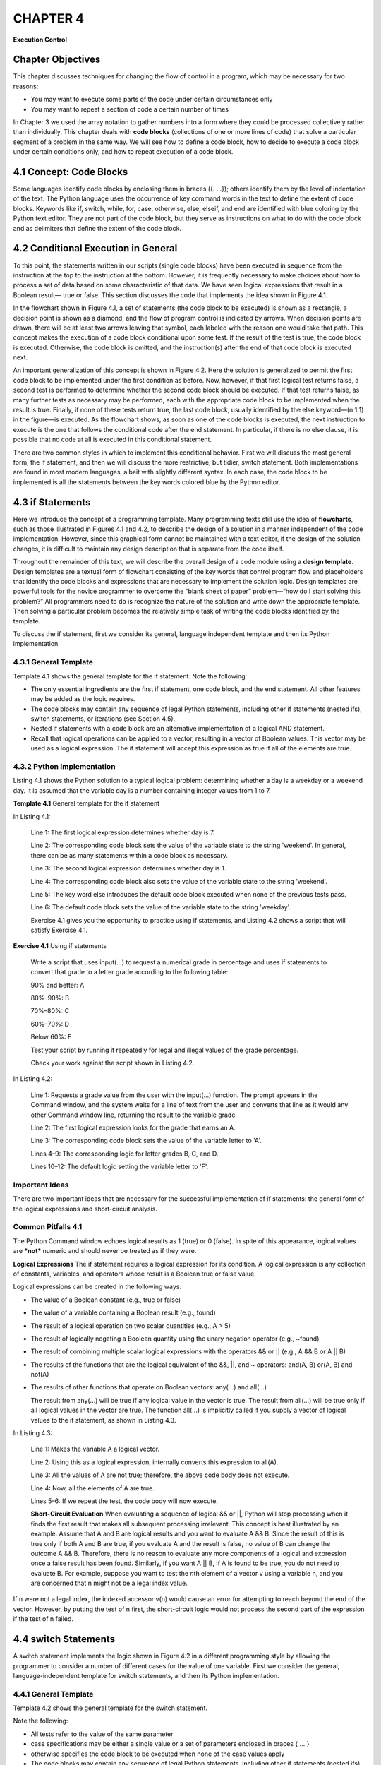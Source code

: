 ===================================
**CHAPTER 4**
===================================

**Execution Control**

Chapter Objectives
==================

This chapter discusses techniques for changing the flow of control
in a program, which may be necessary for two reasons:

-  You may want to execute some parts of the code under certain circumstances only

-  You may want to repeat a section of code a certain number of times

In Chapter 3 we used the array notation to gather numbers into a
form where they could be processed collectively rather than
individually. This chapter deals with **code blocks** (collections
of one or more lines of code) that solve a particular segment of a
problem in the same way. We will see how to define a code block, how
to decide to execute a code block under certain conditions only, and
how to repeat execution of a code block.


\4.1 Concept: Code Blocks
==========================

Some languages identify code blocks by enclosing them in braces ({. .
.}); others identify them by the level of indentation of the text. The
Python language uses the occurrence of key command words in the text to
define the extent of code blocks. Keywords like if, switch, while, for,
case, otherwise, else, elseif, and end are identified with blue coloring
by the Python text editor. They are not part of the code block, but they
serve as instructions on what to do with the code block and as
delimiters that define the extent of the code block.

\4.2 Conditional Execution in General
=====================================

To this point, the statements written in our scripts (single code
blocks) have been executed in sequence from the instruction at the top
to the instruction at the bottom. However, it is frequently necessary to
make choices about how to process a set of data based on some
characteristic of that data. We have seen logical expressions that
result in a Boolean result— true or false. This section discusses the
code that implements the idea shown in Figure 4.1.

In the flowchart shown in Figure 4.1, a set of statements (the code
block to be executed) is shown as a rectangle, a decision point is shown
as a diamond, and the flow of program control is indicated by arrows.
When decision points are drawn, there will be at least two arrows
leaving that symbol, each labeled with the reason one would take that
path. This concept makes the execution of a code block conditional upon
some test. If the result of the test is true, the code block is
executed. Otherwise, the code block is omitted, and the instruction(s)
after the end of that code block is executed next.

An important generalization of this concept is shown in Figure 4.2. Here
the solution is generalized to permit the first code block to be
implemented under the first condition as before. Now, however, if that
first logical test returns false, a second test is performed to
determine whether the second code block should be executed. If that
test returns false, as many further tests as necessary may be
performed, each with the appropriate code block to be implemented
when the result is true. Finally, if none of these tests return
true, the last code block, usually identified by the else keyword—(n
1 1) in the figure—is executed. As the flowchart shows, as soon as
one of the code blocks is executed, the next instruction to execute
is the one that follows the conditional code after the end
statement. In particular, if there is no else clause, it is possible
that no code at all is executed in this conditional statement.

There are two common styles in which to implement this conditional
behavior. First we will discuss the most general form, the if
statement, and then we will discuss the more restrictive, but
tidier, switch statement. Both implementations are found in most
modern languages, albeit with slightly different syntax. In each
case, the code block to be implemented is all the statements between
the key words colored blue by the Python editor.

\4.3 if Statements
===========================

Here we introduce the concept of a programming template. Many
programming texts still use the idea of **flowcharts**, such as
those illustrated in Figures 4.1 and 4.2, to describe the design of
a solution in a manner independent of the code implementation.
However, since this graphical form cannot be maintained with a text
editor, if the design of the solution changes, it is difficult to
maintain any design description that is separate from the code
itself.

Throughout the remainder of this text, we will describe the overall
design of a code module using a **design template**. Design
templates are a textual form of flowchart consisting of the key
words that control program flow and placeholders that identify the
code blocks and expressions that are necessary to implement the solution
logic. Design templates are powerful tools for the novice programmer to
overcome the “blank sheet of paper” problem—“how do I start solving this
problem?” All programmers need to do is recognize the nature of the solution
and write down the appropriate template. Then solving a particular problem
becomes the relatively simple task of writing the code blocks identified by
the template.

To discuss the if statement, first we consider its general, language
independent template and then its Python implementation.

4.3.1 General Template
----------------------

Template 4.1 shows the general template for the if statement. Note the
following:

-  The only essential ingredients are the first if statement, one code block, and the end statement. All other features may be added as the logic requires.

-  The code blocks may contain any sequence of legal Python statements, including other if statements (nested ifs), switch statements, or iterations (see Section 4.5).

-  Nested if statements with a code block are an alternative implementation of a logical AND statement.

-  Recall that logical operations can be applied to a vector, resulting in a vector of Boolean values. This vector may be used as a logical expression. The if statement will accept this expression as true if all of the elements are true.

4.3.2 Python Implementation
---------------------------

Listing 4.1 shows the Python solution to a typical logical problem:
determining whether a day is a weekday or a weekend day. It is assumed
that the variable day is a number containing integer values from 1 to 7.

**Template 4.1** General template for the if statement

In Listing 4.1:

    Line 1: The first logical expression determines whether day is 7.

    Line 2: The corresponding code block sets the value of the variable state to the string 'weekend'. In general, there can be as many statements within a code block as necessary.

    Line 3: The second logical expression determines whether day is 1.

    Line 4: The corresponding code block also sets the value of the variable state to the string 'weekend'.

    Line 5: The key word else introduces the default code block executed when none of the previous tests pass.

    Line 6: The default code block sets the value of the variable state to the string 'weekday'.

    \ Exercise 4.1 gives you the opportunity to practice using
    if statements, and Listing 4.2 shows a script that will satisfy
    Exercise 4.1.

**Exercise 4.1** Using if statements

    Write a script that uses input(...) to request a numerical grade in
    percentage and uses if statements to convert that grade to a letter
    grade according to the following table:

    90% and better: A

    80%–90%: B

    70%–80%: C

    60%–70%: D

    Below 60%: F

    Test your script by running it repeatedly for legal and illegal
    values of the grade percentage.

    Check your work against the script shown in Listing 4.2.

In Listing 4.2:

    Line 1: Requests a grade value from the user with the input(...) function. The prompt appears in the Command window, and the system waits for a line of text from the user and converts that line as it would any other Command window line, returning the result to the variable grade.

    Line 2: The first logical expression looks for the grade that earns an A.

    Line 3: The corresponding code block sets the value of the variable letter to 'A'.

    Lines 4–9: The corresponding logic for letter grades B, C, and D.

    Lines 10–12: The default logic setting the variable letter to 'F'.

Important Ideas
---------------

There are two important ideas that are necessary for the successful
implementation of if statements: the general form of the logical
expressions and short-circuit analysis.

Common Pitfalls 4.1
-------------------

The Python Command window echoes logical results as 1 (true) or 0
(false). In spite of this appearance, logical values are ***not***
numeric and should never be treated as if they were.

**Logical Expressions** The if statement requires a logical
expression for its condition. A logical expression is any collection
of constants, variables, and operators whose result is a Boolean
true or false value.

Logical expressions can be created in the following ways:

-   The value of a Boolean constant (e.g., true or false)

-   The value of a variable containing a Boolean result (e.g., found)

-   The result of a logical operation on two scalar quantities (e.g., A > 5)

-   The result of logically negating a Boolean quantity using the
    unary negation operator (e.g., ~found)

-   The result of combining multiple scalar logical expressions with
    the operators && or \|\| (e.g., A && B or A \|\| B)

-   The results of the functions that are the logical equivalent of
    the &&, \|\|, and ~ operators: and(A, B) or(A, B) and not(A)

-   The results of other functions that operate on Boolean vectors:
    any(...) and all(...)

    The result from any(...) will be true if any logical value in the
    vector is true. The result from all(...) will be true only if all
    logical values in the vector are true. The function all(...) is
    implicitly called if you supply a vector of logical values to the if
    statement, as shown in Listing 4.3.

In Listing 4.3:

    Line 1: Makes the variable A a logical vector.

    Line 2: Using this as a logical expression, internally converts this
    expression to all(A).

    Line 3: All the values of A are not true; therefore, the above code
    body does not execute.

    Line 4: Now, all the elements of A are true.

    Lines 5–6: If we repeat the test, the code body will now execute.

    **Short-Circuit Evaluation** When evaluating a sequence of logical
    && or \|\|, Python will stop processing when it finds the first
    result that makes all subsequent processing irrelevant. This concept
    is best illustrated by an example. Assume that A and B are logical
    results and you want to evaluate A && B. Since the result of this is
    true only if both A and B are true, if you evaluate A and the result
    is false, no value of B can change the outcome A && B. Therefore, there is
    no reason to evaluate any more components of a logical and expression once
    a false result has been found. Similarly, if you want A \|\| B, if A is
    found to be true, you do not need to evaluate B. For example, suppose you
    want to test the *n*\ th element of a vector v using a variable n,
    and you are concerned that n might not be a legal index value.


If n were not a legal index, the indexed accessor v(n) would cause an
error for attempting to reach beyond the end of the vector. However, by
putting the test of n first, the short-circuit logic would not process
the second part of the expression if the test of n failed.

\4.4 switch Statements
======================

A switch statement implements the logic shown in Figure 4.2 in a
different programming style by allowing the programmer to consider a
number of different cases for the value of one variable. First we
consider the general, language-independent template for switch
statements, and then its Python implementation.

\4.4.1 General Template
-----------------------

Template 4.2 shows the general template for the switch statement.

Note the following:

-  All tests refer to the value of the same parameter

-  case specifications may be either a single value or a set of parameters enclosed in braces { ... }

-  otherwise specifies the code block to be executed when none of the case values apply

-  The code blocks may contain any sequence of legal Python statements, including other if statements (nested ifs), switch statements, or iterations

**Template 4.2** General template for the switch statement

\4.4.2. Python Implementation
-----------------------------

Listing 4.4 shows the Python implementation of a typical logical
problem: determining the number of days in a month. It assumes that
the value of month is 1 . . . 12, and leapYear is a logical variable
identifying the current year as a leap year.

Style Points 4.1
----------------

The usual description of the logic suggests that the last case in
Listing 4.4 could be the otherwise clause. However, that would
prevent you from being able to detect bad month number values, as
this code does.

Hint 4.1
--------

The second parameter to the input(...) statement prevents Python
from attempting to parse the data provided, returning a string
instead. Without that activity suppressed, if you enter the string
'yes', Python will rush off looking for a variable by that name.

Style Points 4.2
----------------

The use of indentation is not required in the Python language, and
it has no significance with regard to syntax. However, the
appropriate use of indentation greatly improves the legibility of
code and you should use it. You have probably already noted that in
addition to colorizing control statements, the text editor
automatically places the control statements in the indented
positions illustrated in Listings 4.3 and 4.4.

In Listing 4.4:

    Line 1: All tests refer to the value of the variable month.

    Line 2: This case specification is a cell array (See Chapter 7 for
    specifics) containing the indices of the months with 30 days.

    Line 3: The code block extends from the case statement to the next
    control statement (case, otherwise, or end).

    Line 5: This code block contains an if statement to deal with the
    February case. It presumes that a Boolean variable leapYear has been
    created to indicate whether this month is in a leap year.

    Lines 10–11: Deal with the remaining months.

    Line 13: A built-in Python function that announces the error and
    terminates the script.


**Exercise 4.2** Using the switch statement

Write and test the script in Listing 4.4 using input(...) to request
a numerical month value.

You will need to preset a value for leapYear.

Test your script by running it repeatedly for legal and illegal
values of the month.

Modify your script to ask whether the current year is a leap year.
(It’s best to ask only for February.) You could use code like the
following:

ans = input('leap year (yes/no)', 's'); leapYear = (ans(1) == 'y');

Test this new script thoroughly.

Try this script without the second parameter to input(...). Can you
explain what is happening?

Modify the script again to accept the year rather than yes/no, and
implement the logic to determine whether that year is a leap year.

\ Try using the switch statement in Exercise 4.2.

\4.5 Iteration in General
==============================

**Iteration** allows controlled repetition of a code block. Control
statements at the beginning of the code block specify the manner and
extent of the repetition:

-  The for loop is designed to repeat its code block a fixed number of times and largely automates the process of managing the iteration.

-  The while loop is more flexible in character. In contrast to the fixed repetition of the for loop, its code block can be repeated a variable number of times, depending on the values of data being processed. It is much more of a “do-it-yourself” iteration kit.

The if and switch statements allow us to decide to skip code blocks
based on conditions in the data. The for and while constructs allow us
to repeat code blocks. Note, however, that the Python language is
designed to avoid iteration. Under most circumstances of processing
numbers, the array processing operations built into the language make
do-it-yourself loop constructs unnecessary.

\4.6 for Loops
===================

Figure 4.3 shows a simple for loop. The hexagonal shape illustrates the
control of repetition. The repeated execution of the code block is
performed under the control of a loop-control variable. It is first set
to an initial value

that is tested against a terminating condition. If the terminating
test succeeds, the program leaves the for loop. Otherwise, the
computations in the code block are performed using the current value
of that variable. When one pass through the code block is finished,
the variable is updated to its next value, and control returns to
the termination test.

\4.6.1 General for Loop Template
--------------------------------

The general template for implementing for loops is shown in Template
4.3. All of the mechanics of iteration control are handled
automatically in the variable specification section. In some
languages—especially those with their origins in C—the variable
specification is a formidable collection of statements that provide
great generality of loop management. The designers of the Python
language, with its origins in matrix processing, chose a much
simpler approach for specifying the variable range, as shown in the
general template. The repetition of the code block is managed
completely by the specification of the loop control variable.

\4.6.2 Python Implementation
----------------------------

The core concept in the Python for loop implementation is in the
style of the variable specification, which is accomplished as
follows:

<variable specification>: <variable> = <vector>

where <variable> is the name of the loop control variable and
<vector> is any vector that can be created by the techniques
discussed in Chapter 3. If

**Template 4.3** General template for the for statement

for <variable specification>

    <code block>

end

we were to use the variable specification x = A, Python would proceed as
follows:

1. Set an invisible index to 1.

2. Repeat steps 3 to 5 as long as that index is less than or equal to
   the length of A.

3. Set the value of x to A(index)

4. Evaluate the code block with that value of x

5. Increment the index

For a simple example of for loops, the code shown in Listing 4.5 solves
a problem that should be done in a single Python instruction: max(A)
where A is a vector of integers. However, by expanding this into a for
loop, we see the basic structure of the for loop at work.

In Listing 4.5:

    Line 1: Creates a vector A with six elements.

    Line 2: The tidiest way to find limits of a collection of numbers is
    to seed the result, theMax, with the first number.

    Line 3: Iterates across the values of A.

    Lines 4–6: The code block extends from the for statement to the

Common Pitfalls 4.2
-------------------

By setting the default answer to the first value, we avoid the
problem of seeding the result with a value that could be already
outside the range of the vector values. For example, we might think
that theMax = 0; would be a satisfactory seed. However, this would
not do well if all the elements of A were negative.

associated end statement. The code will be executed the same number
of times as the length of A *even if you change the value of* x
*within the code block*. At each iteration, the value of x will be
set to the next element from the array A.

Line 8: The fprintf(...)function is a very flexible means of
formatting output to the Command window. See the discussion in
Chapter 8, or enter the following in the Command window:

> help fprintf

\4.6.3 IndexingImplementation
-----------------------------

The above for loop implementation may seem very strange to those
with a C-based language background, in which the loop-control
variable is usually an index into the array being traversed rather
than an element from that array. In order to illustrate the
difference, we will adapt the code from Listing 4.5 to solve a
slightly different problem that approximates the behavior of max(A).
This time we need to know not only the maximum value in the array,
but also its index. This requires that we resort to indexing the
array in a more conventional style, as shown in Listing 4.6.

In Listing 4.6:

    Line 1: Generalizes the creation of the vector A using the rand(...)
    function to create a vector with 10 elements each between 0 and 100.
    The ceil(...) function rounds each value up to the next higher
    integer.

    Lines 2 and 3: Initialize theMax and theIndex.

    Line 4: Creates an anonymous vector of indices from 1 to the length
    of A and uses it to define the loop-control variable, index.

    Line 5: Extracts the appropriate element from A to operate with as
    before.

    Lines 6 and 7: The same comparison logic as shown in Listing 4.5.
    Line 8: In addition to saving the new max value, we save the index
    where it occurs.

    Line 11: This is our first occurrence where a logical line of code
    extends beyond the physical limitations of a single line. Since
    Python normally uses the end of the line to indicate the end of an
    operation, we use ellipses (...) to specify that the logic is
    continued onto the next line.

You can enter and run these scripts by following Exercise 4.3.


**Exercise 4.3** Producing for statement results

Enter and run the scripts in Listings 4.5 and 4.6. They should each
produce the following results:

A = 6 12 6 91 13 61 26 22 71 54

the max value in A is 91 at 4

\4.6.4 Breaking out of a for Loop
---------------------------------

If you are in a for loop and find a circumstance where you really do not
want to continue iterating, the break statement will skip immediately
out of the innermost containing loop. If you want to continue iterating
but omit all further steps of the current iteration, you can use the
continue statement.

\4.7 while Loops
================

We use while loops in general to obtain more control over the number of
times the iteration is repeated. Figure 4.4 illustrates the control flow
for a while loop. Since the termination test is performed before the
loop is entered, the loop control expression must be initialized to a
state that will normally permit loop entry. It is possible that the code
block is not executed at all—for example—if there is no data to process.

\4.7.1 General while Template
------------------------------

Template 4.4 shows the general template for implementing while loops.
The logical expression controlling the iteration is testing some state
of the workspace; therefore, two things that were automatic in the for
loop must be manually accomplished with the while loop: initializing the
test and updating the workspace in the code block so that the test will
eventually fail and the iteration will stop.

                        <initialization>

                           while <logical expression>

                                <code block>    % must make some changes

                                                % to enable the loop to terminate

                            end

\4.7.2 Python while Loop Implementation
----------------------------------------

For the sake of consistency, Listing 4.7 shows you how to solve the
same problem using the while syntax.

In Listing 4.7:

    Lines 1–3: Create a test vector and initialize the answers as
    before. Line 4: Initializes the index value since this is manually
    updated. Line 5: This test will fail immediately if the vector A is
    empty.

    Line 6: Extracts the item x from the array (good practice in general
    to clarify your code).

    Lines 7–9: The same test as before to update the maximum value. Line
    11: “Manually” updates the index to move the loop closer to
    finishing.

Enter and run the script as described in Exercise 4.4.


**Exercise 4.4** Producing while statement results

Enter and run the script in Listing 4.7. It should produce the
following results:

A = 6 12 6 91 13 61 26 22 71 54

the max value in A is 91 at 4

\4.7.3 Loop-and-a-Half Implementation
--------------------------------------

Listing 4.8 illustrates the implementation of the loop-and-a-half
iteration style, in which we must enter the loop and perform some
computation before realizing that we do not need to continue. Here we
continually ask the user for the radius of a circle until an illegal
radius is entered, which is our cue to terminate the iteration. For each
radius entered, we want to display the area and circumference of the
circle with that radius.

Style Points 4.3
----------------

We wrote the for loop examples in two styles: the direct access
style and the indexing style. Many people code in the indexing style
even when the index value is not explicitly required. This is
slightly tacky and demonstrates a lack of appreciation for the full
power of the Python language.

Style Points 4.4
----------------

The use of break and continue statements is frowned upon in
programming circles for the same reason that the goto statement has
fallen into disrepute—they make it more difficult to understand the
flow of control through a complex program. It is preferable to
express the logic for remaining in a while loop explicitly in its
controlling logical expression, combined with if statements inside
the loop to skip blocks of code. However, sometimes this latter
approach causes code to be more complex than would be the case with
judicious use of break or continue.

In Listing 4.8:

    Line 1: Initializes the radius value to allow the loop to be entered
    the first time.

    Line 2: We will remain in this loop until the user enters an illegal
    radius. Line 3: The input(...)function shows the user the text string,
    parses what is typed, and stores the result in the variable provided.
    This is described fully in Chapter 8.

    Line 4: We want to present the area and circumference only if the
    radius has a legal value. Since this test occurs in the middle of
    the while loop, we call this “loop-and- a-half” processing.

    Lines 5–8: Compute and display the area and circumference of a
    circle.

Try this script in Exercise 4.5.


**Exercise 4.5** Producing loop-and-a-half test results

Enter and run the script in Listing 4.8. It should produce the
following results:

Enter a radius: 4:
area = 50.265482; circum = 25.132741

Enter a radius: 3:
area = 28.274334; circum = 18.849556

Enter a radius: 100:
area = 31415.926536; circum = 628.318531

\4.7.4 Breaking a while Loop
----------------------------

As with the for loop, break will exit the innermost while loop, and
continue will skip to the end of the loop but remain within it.

\4.8. **Engineering Example—Computing Liquid Levels**
======================================================

\ Figure 4.5 shows a cylindrical tank of height *H* and
radius *r* with a spherical cap on each end (also of radius, *r* ).
If the height of the liquid is *h*, what is the volume of liquid in
the tank? Clearly, the calculation of the volume of liquid in the
tank depends upon the relationship between *h, H,* and *r*:

-  If *h* is less than *r*, we need the volume, *v*, of a partially filled sphere given by:

    *v* = p(h^2)(3r - h)/3

-  If *h* is greater than *r* but less than *H* 2 *r*, we need the volume of a fully filled hemisphere plus the volume of a cylinder of height *h* 2 *r*:

    *v* = 2p(r^2)/3 + p(r^2)(h-r)

-  If *h* is greater than *H* 1 *r*, we need the volume of a fully filled sphere plus the volume of a cylinder of height *H* 1 *2r* minus the partially empty upper hemisphere of height *H* 1 *h*:

    *v* = 4p(r^3)/3 + p(r^2)(H - 2r) - (p(H-h)^2)(3r - H + h)/3

The script to perform this calculation is shown in Listing 4.9. Rather
than performing the computations for one liquid level only, we should
write the script so that we continue to consider tanks of different
dimensions and different liquid heights for each tank until the user
indicates that he needs no more results.

In Listing 4.9:

    Line 1: Initializes the value to keep it in the first while loop.
    Lines 3 and 4: Get the tank sizes.

    Line 5: Initializes the value to keep it in the inner while loop.
    Line 7: Gets the liquid height.

    Lines 8–14: Calculations for legal values of *h*. Notice that no dot
    operators are required here, because these conditional computations
    will not work correctly with vectors of *H, r,* or *h*.


**Table 4.1 Results for liquid levels**

Overall tank height: 10
tank radius: 2
liquid height: 1
radius 2.00 height 10.00 level 1.00 vol 5.24
more levels? (y/n) y
liquid height: 8
radius 4.00 height 8.00 level 8.00 vol 268.08
more levels? (y/n)
another tank? (y/n)

Lines 15 and 16: Illegal *h* values end up here.

Line 17: Goes to the end of the inner loop, skipping the printout.
Lines 19–21: Print the result.

Line 22: More levels when “y” is entered. Line 24: Another tank when
“y” is entered.

Table 4.1 shows some typical results.

**Chapter Summary**

\ *This chapter presented techniques for changing the flow
of control of a program for condition execution and repetitive
execution:*

-  The most general conditional form is the if statement, with or without the accompanying elseif and else statements

-  The switch statement considers different cases of the values of a countable variable

-  A for loop in its most basic form executes a code block for each of the elements of a vector

-  A while loop repeats a code block a variable number of times, as long as the conditions specified for continuing the repetition remain true



Special Characters, Reserved Words, and Functions
-------------------------------------------------

+-------------------------------------------------------------+---------------------------------------------------------------------------------------------------+-------------------------------------+
|     **Special Characters, Reserved Words, and Functions**   |     **Description**                                                                               |     **Discussed in This Section**   |
+=============================================================+===================================================================================================+=====================================+
|     false                                                   |     Logical false                                                                                 |     4.2                             |
+-------------------------------------------------------------+---------------------------------------------------------------------------------------------------+-------------------------------------+
|     true                                                    |     Logical true                                                                                  |     4.2                             |
+-------------------------------------------------------------+---------------------------------------------------------------------------------------------------+-------------------------------------+
|     break                                                   |     A command within a loop module that forces                                                    |     4.6.4, 4.7.4                    |
+-------------------------------------------------------------+---------------------------------------------------------------------------------------------------+-------------------------------------+
|                                                             |     control to the statement following the                                                        |                                     |
+-------------------------------------------------------------+---------------------------------------------------------------------------------------------------+-------------------------------------+
|                                                             |     innermost loop                                                                                |                                     |
+-------------------------------------------------------------+---------------------------------------------------------------------------------------------------+-------------------------------------+
|     case                                                    |     A specific value within a switch statement                                                    |     4.1, 4.4.1                      |
+-------------------------------------------------------------+---------------------------------------------------------------------------------------------------+-------------------------------------+
|     continue                                                |     Skips to the end of the innermost loop, but                                                   |     4.6.4, 4.7.4                    |
+-------------------------------------------------------------+---------------------------------------------------------------------------------------------------+-------------------------------------+
|                                                             |     remains inside it                                                                             |                                     |
+-------------------------------------------------------------+---------------------------------------------------------------------------------------------------+-------------------------------------+
|     else                                                    |     Within an if statement, begins the code block executed when the condition is false            |     4.1, 4.3.2                      |
+-------------------------------------------------------------+---------------------------------------------------------------------------------------------------+-------------------------------------+
|     elseif                                                  |     Within an if statement, begins a second test when the first condition is false                |     4.1, 4.3.2                      |
+-------------------------------------------------------------+---------------------------------------------------------------------------------------------------+-------------------------------------+
|     end                                                     |     Terminates an if, switch, for, or while module                                                |     4.1, 4.3.2                      |
+-------------------------------------------------------------+---------------------------------------------------------------------------------------------------+-------------------------------------+
|     for var = v                                             |     A code module repeats as many times as there are elements in the vector v                     |     4.1, 4.6                        |
+-------------------------------------------------------------+---------------------------------------------------------------------------------------------------+-------------------------------------+
|     if <exp>                                                |     Begins a conditional module; the following code block is executed if the logical expression   |     4.1, 4.3.2                      |
+-------------------------------------------------------------+---------------------------------------------------------------------------------------------------+-------------------------------------+
|                                                             |     <exp> is true                                                                                 |                                     |
+-------------------------------------------------------------+---------------------------------------------------------------------------------------------------+-------------------------------------+
|     input(str)                                              |     Requests and parses input from the user                                                       |     4.3.2                           |
+-------------------------------------------------------------+---------------------------------------------------------------------------------------------------+-------------------------------------+
|     otherwise                                               |     Catch-all code block at the end of a switch                                                   |     4.1, 4.4.1                      |
|                                                             |                                                                                                   |                                     |
|                                                             |     statement                                                                                     |                                     |
+-------------------------------------------------------------+---------------------------------------------------------------------------------------------------+-------------------------------------+
|     switch(variable)                                        |     Begins a code module selecting specific values of the variable (must be countable)            |     4.1, 4.4.1                      |
+-------------------------------------------------------------+---------------------------------------------------------------------------------------------------+-------------------------------------+
|     while <exp>                                             |     A code module repeats as long as the logical                                                  |     4.1                             |
+-------------------------------------------------------------+---------------------------------------------------------------------------------------------------+-------------------------------------+
|                                                             |     expression <exp> is true                                                                      |                                     |
+-------------------------------------------------------------+---------------------------------------------------------------------------------------------------+-------------------------------------+
|     all(a)                                                  |     True if all the values in a, a logical vector, a, are true                                    |     4.3.3                           |
+-------------------------------------------------------------+---------------------------------------------------------------------------------------------------+-------------------------------------+
|     and(a, b)                                               |     True if both a and b are true (can be vectors)                                                |     4.3.3                           |
+-------------------------------------------------------------+---------------------------------------------------------------------------------------------------+-------------------------------------+
|     any(a)                                                  |     True if any of the values in a, a logical vector, is true                                     |     4.3.3                           |
+-------------------------------------------------------------+---------------------------------------------------------------------------------------------------+-------------------------------------+
|     not(a)                                                  |     True if a is false; false if a is true (can be vectors)                                       |     4.3.3                           |
+-------------------------------------------------------------+---------------------------------------------------------------------------------------------------+-------------------------------------+
|     or(a, b)                                                |     True if either a or b is true (can be vectors)                                                |     4.3.3                           |
+-------------------------------------------------------------+---------------------------------------------------------------------------------------------------+-------------------------------------+

    **Self Test**

    \ *Use the following questions to check your understanding
    of the material in this chapter:*

True or False
~~~~~~~~~~~~~

1. Python keywords are colored green by the editor.

2. Indentation is required in Python to define code blocks.

3. It is possible that no code at all is executed by if or switch constructs.

4. The word true is a valid logical expression.

5. When evaluating a sequence of logical && expressions, Python will stop processing when it finds the first true result.

6. The for loop repeats the enclosed code block a fixed number of times even if you modify the index variable within the code block.

7. Using a break statement is illegal in a while loop.

8. The logical expression used in a while loop specifies the conditions for exiting the loop.

Fill in the Blanks
~~~~~~~~~~~~~~~~~~

1. Python uses ___ in the text to define the extent of code blocks.

2. The ___ function is implicitly called by Python if you supply a vector of logical values to the if statement.

3. It is good practice to include ___ in a switch statement to trap illegal values entering the switch.

4. There is no reason to evaluate any more components of a logical or expression once a(n) ___ result has been found.

5. A while loop can be repeated a number of times, depending on the ___ being processed.

6. If you are in a(n) ___ loop, you can use the break statement to skip immediately out of the loop.

Programming Projects
--------------------

1. \ Write a script to solve this problem. Assume that you have a vector named D. Using iteration (for and/or while) and conditionals (if and/or switch), separate vector D into four vectors posEven, negEven, posOdd, and negOdd.

   -  posEven contains all of the positive even numbers in D.

   -  negEven contains all of the negative even numbers in D.

   -  posOdd contains all of the positive odd numbers in D.

   -  negOdd contains all of the negative odd numbers in D.



    ***For example:***

    if D = [-4,-3,-2,-1,0,1,2,3,4],

    posEven=[2,4], negEven=[-4,-2], posOdd=[1,3] and negOdd=[-3,-1]

2. You must use either for or while to solve the following problems.

   a. Iterate through a vector, A, using a for loop, and create a new vector, B, containing logical values. The new vector should contain true for positive values and false for all other values. For example, if A = [−300 2 5 −63 4 0 −46], the result should be B = [false true true false true true false]

   b. Iterate through the vector, A, using a while loop, and return a new vector, B, containing true for positive values and false for all other values.

   c. Iterate through a logical array, N, using a for loop, and return a new vector, M, containing the value 2 wherever an element of N is true and the value −1 (not a logical value) wherever N is false. For example, if N = [true false false true true false true], the result should be M = [2 −1 −1 2 2 −1 2]

   d. Iterate through an array, Z, using a while loop. Replace every element with the number 3 until you reach a number larger than 50. Leave the rest unchanged. For example, if Z = [4 3 2 5 7 9 0 64 34 43], after running your script, Z = [3 3 3 3 3 3 3 3 34 43]

3. You are hiring grad students to work for your company, which you have recently started. The Human Resources department has asked you to write a script that will help them determine the chances of an individual applicant getting a job after interviewing. The following table outlines the rules for determining the chances for the applicant to get a job:

+------------------------+-----------------------------+
|     GPA Value          |     Chance of Being Hired   |
+========================+=============================+
|     GPA>= 3.5          |     90%                     |
+------------------------+-----------------------------+
|     3.0<= GPA < 3.5    |     80%                     |
+------------------------+-----------------------------+
|     2.5 <= GPA < 3.0   |     70%                     |
+------------------------+-----------------------------+
|     2.0 <= GPA < 2.5   |     60%                     |
+------------------------+-----------------------------+
|     1.5 <= GPA < 2.0   |     40%                     |
+------------------------+-----------------------------+
|     GPA < 1.5          |     30%                     |
+------------------------+-----------------------------+

    Your script should repeatedly ask the user for a GPA value and
    compute the student’s chances of being hired. It should continue
    asking for GPA values until a negative number is entered. For
    example:

-  GPA input: 4 should give the answer 0.9

-  GPA input: 3.5 should give the answer 0.9

-  GPA input: 3.4 should give the answer 0.8

4. You were just hired for a summer internship with one of the area’s best software companies; however, on your first day of work you learn that for the next three months, the only job you will have is to convert binary (base 2) numbers into decimal numbers (base 10). You decide to write a script that will repetitively ask the user for a binary number and return its decimal equivalent until an illegal number (one containing digits other than 0 or 1) is entered. The number entered should contain only the digits 0 and 1. The rightmost digit has the value 20 and the digit N places to the left of that has the value 2N. For example, entering 110101 returns
53 = 25 + 24 + 23 + 20

    You must use iteration to solve this problem. Note: The input (...)
    function prompts the user for a value, parses the characters entered
    according to normal Python rules, and returns the result.

5. You have a friend who has too many clothes to store in his or her tiny wardrobe. Being a good friend, you offer to help to decide whether each piece of clothing is worth saving. You decide to write a script that will compute the value of each piece of clothing. A piece of clothing has five attributes that can be used to determine its value. The attributes are: condition, color, price, number of matches, and comfort. Each attribute will be rated on a scale of 1 to 5. Write a script called clothes that will ask the user for the ratings for each attribute and store the result in a vector. The order of attributes in the vector is: [condition color price matches comfort]

    The script should compute a value between 0 and 100; 100 represents
    a good piece of clothing, while 0 represents a bad piece of
    clothing. The points that should be given for each attribute are
    shown below:

    Condition: 1=>0; 2=>5; 3=>10; 4=>15; 5=>20

Color: 1 => blue => 12;

    2 => red => 2;

    3 => pink => 15;

    4 => yellow => 20;

    5 => white => 12

    Price: 1 => 8, 2–3 => 16, 4–5 => 20

Matches: 1–2 => 8, 3–5 => 19

    Comfort: 1 => 6, 2–3 => 13, 4–5 =>18

    Note: If a number other than 1–5 is assigned for one of the attributes, no points should be given.

6. A “yard” is a traditional English container. It is 36 inches long, and can be approximated by a 4-inch diameter glass sphere attached to a conical section whose narrow end is 1 inch in diameter, and whose wide end is 6 inches in diameter. Write a script to do the following:

   a. ask the user for the height of the liquid in the yard, and

   b. calculate the volume of liquid needed to fill the yard to that level.

7. Now that you’re comfortable with iteration, you’re going to have to solve an interesting problem. It seems that the Math department at a rival university has once again dropped the ball, and forgotten the value of pi. You are to write a function called mypi, which consumes a number that specifies the required accuracy and then approximates the value of pi to that accuracy. You are going to use the following algorithm based on geometric probability.

    Think about a quarter circle inside of a unit square (the quarter
    circle has area p/4). You pick a random point inside the square. If
    it is in the quarter circle, you get a “hit”; and if not, you get a
    “miss.” The approximate area of the quarter circle will be given by
    the number of hits divided by the number of points you chose.

    Your function should repeat the process of counting hits and misses
    until at least 10,000 tries have been made, and the successive estimates of pi are within the prescribed accuracy. It should return the estimated value of pi.

